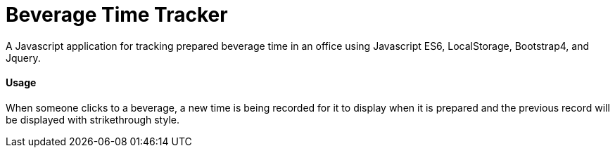 = Beverage Time Tracker

A Javascript application for tracking prepared beverage time in an office using Javascript ES6, LocalStorage, Bootstrap4, and Jquery.

==== Usage

When someone clicks to a beverage, a new time is being recorded for it to display when it is prepared
and the previous record will be displayed with strikethrough style.